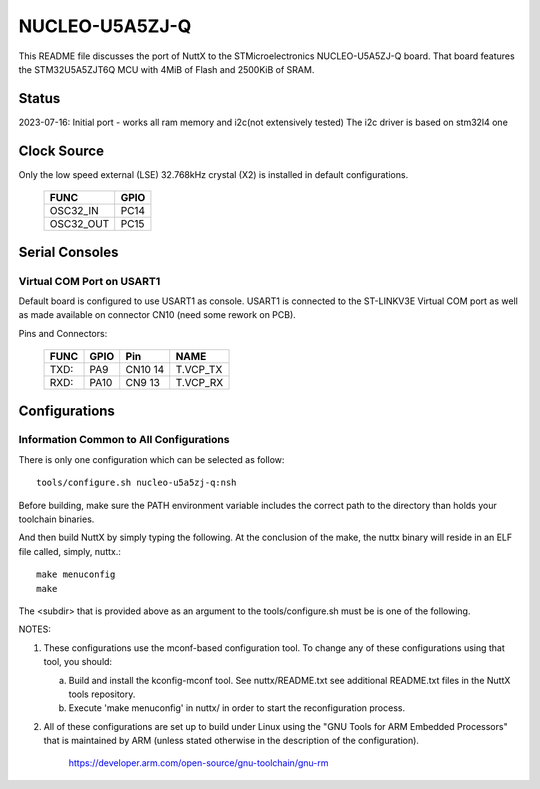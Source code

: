 ===============
NUCLEO-U5A5ZJ-Q
===============

This README file discusses the port of NuttX to the STMicroelectronics
NUCLEO-U5A5ZJ-Q board. That board features the STM32U5A5ZJT6Q MCU with 4MiB
of Flash and 2500KiB of SRAM.
  
Status
======

2023-07-16: Initial port - works all ram memory and i2c(not extensively tested)
The i2c driver is based on stm32l4 one

Clock Source
============

Only the low speed external (LSE) 32.768kHz crystal (X2) is installed in
default configurations.

    ========= ====
    FUNC      GPIO
    ========= ====
    OSC32_IN  PC14
    OSC32_OUT PC15
    ========= ====

Serial Consoles
===============

Virtual COM Port on USART1
--------------------------

Default board is configured to use USART1 as console.  USART1 is connected
to the ST-LINKV3E Virtual COM port as well as made available on connector
CN10 (need some rework on PCB).

Pins and Connectors:

    ==== ====   ======= ========
    FUNC GPIO   Pin     NAME
    ==== ====   ======= ========
    TXD: PA9    CN10 14 T.VCP_TX
    RXD: PA10   CN9 13  T.VCP_RX
    ==== ====   ======= ========

Configurations
==============

Information Common to All Configurations
----------------------------------------

There is only one configuration which can be selected as follow::

    tools/configure.sh nucleo-u5a5zj-q:nsh

Before building, make sure the PATH environment variable includes the
correct path to the directory than holds your toolchain binaries.

And then build NuttX by simply typing the following.  At the conclusion of
the make, the nuttx binary will reside in an ELF file called, simply, nuttx.::

    make menuconfig 
    make

The <subdir> that is provided above as an argument to the tools/configure.sh
must be is one of the following.

NOTES:

1. These configurations use the mconf-based configuration tool.  To
   change any of these configurations using that tool, you should:

   a. Build and install the kconfig-mconf tool.  See nuttx/README.txt
      see additional README.txt files in the NuttX tools repository.

   b. Execute 'make menuconfig' in nuttx/ in order to start the
      reconfiguration process.

2. All of these configurations are set up to build under Linux using the
   "GNU Tools for ARM Embedded Processors" that is maintained by ARM
   (unless stated otherwise in the description of the configuration).

       https://developer.arm.com/open-source/gnu-toolchain/gnu-rm

